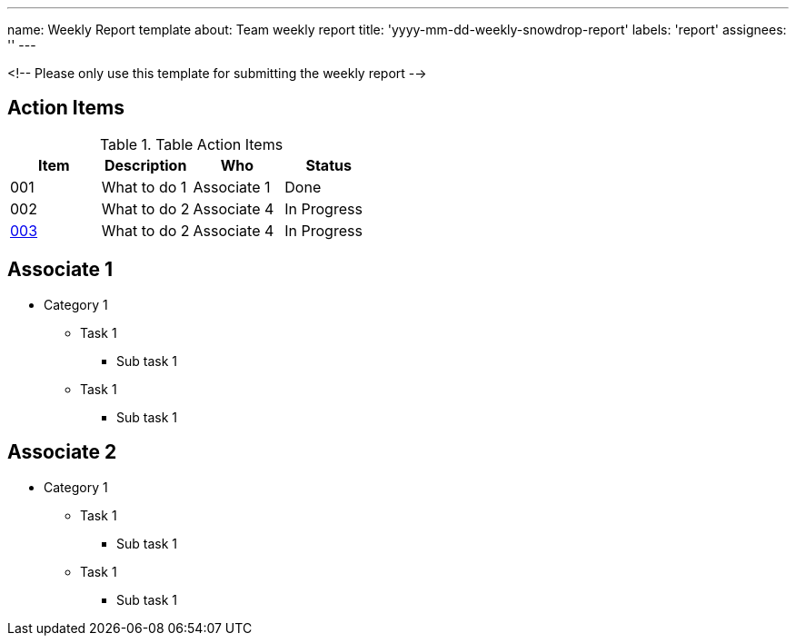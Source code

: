 ---
name: Weekly Report template
about: Team weekly report
title: 'yyyy-mm-dd-weekly-snowdrop-report'
labels: 'report'
assignees: ''
---

<!-- Please only use this template for submitting the weekly report -->

== Action Items

.Table Action Items
|===
| Item | Description | Who | Status

| 001
| What to do 1
| Associate 1
| Done

| 002
| What to do 2
| Associate 4
| In Progress

| https://github.com/snowdrop/issues/3[003]
| What to do 2
| Associate 4
| In Progress
|===

== Associate 1

* Category 1
** Task 1
*** Sub task 1
** Task 1
*** Sub task 1
   
== Associate 2

* Category 1
** Task 1
*** Sub task 1
** Task 1
*** Sub task 1
   

